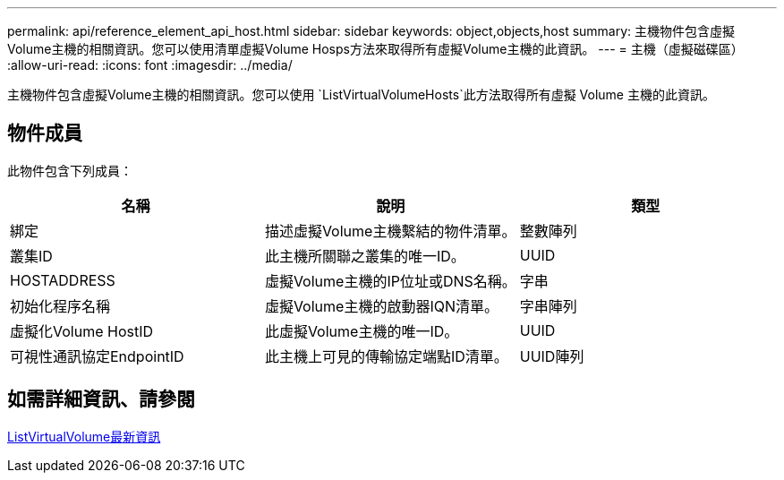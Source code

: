 ---
permalink: api/reference_element_api_host.html 
sidebar: sidebar 
keywords: object,objects,host 
summary: 主機物件包含虛擬Volume主機的相關資訊。您可以使用清單虛擬Volume Hosps方法來取得所有虛擬Volume主機的此資訊。 
---
= 主機（虛擬磁碟區）
:allow-uri-read: 
:icons: font
:imagesdir: ../media/


[role="lead"]
主機物件包含虛擬Volume主機的相關資訊。您可以使用 `ListVirtualVolumeHosts`此方法取得所有虛擬 Volume 主機的此資訊。



== 物件成員

此物件包含下列成員：

|===
| 名稱 | 說明 | 類型 


 a| 
綁定
 a| 
描述虛擬Volume主機繫結的物件清單。
 a| 
整數陣列



 a| 
叢集ID
 a| 
此主機所關聯之叢集的唯一ID。
 a| 
UUID



 a| 
HOSTADDRESS
 a| 
虛擬Volume主機的IP位址或DNS名稱。
 a| 
字串



 a| 
初始化程序名稱
 a| 
虛擬Volume主機的啟動器IQN清單。
 a| 
字串陣列



 a| 
虛擬化Volume HostID
 a| 
此虛擬Volume主機的唯一ID。
 a| 
UUID



 a| 
可視性通訊協定EndpointID
 a| 
此主機上可見的傳輸協定端點ID清單。
 a| 
UUID陣列

|===


== 如需詳細資訊、請參閱

xref:reference_element_api_listvirtualvolumehosts.adoc[ListVirtualVolume最新資訊]
